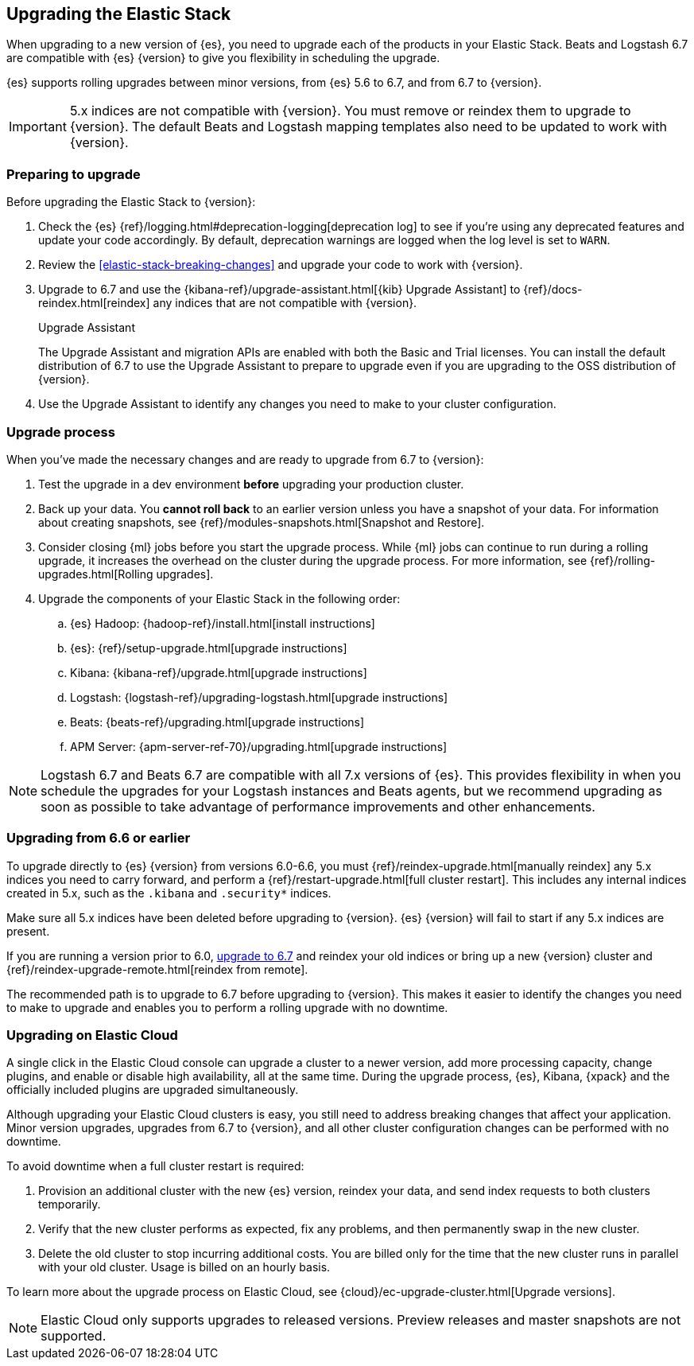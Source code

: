 [[upgrading-elastic-stack]]
== Upgrading the Elastic Stack

When upgrading to a new version of {es}, you need to upgrade
each of the products in your Elastic Stack. Beats and Logstash 6.7 are
compatible with {es} {version} to give you flexibility in scheduling
the upgrade.

{es} supports rolling upgrades between minor versions, from {es} 5.6 to 6.7,
and from 6.7 to {version}.

IMPORTANT: 5.x indices are not compatible with {version}. You must
remove or reindex them to upgrade to {version}. The default Beats and
Logstash mapping templates also need to be updated to work with {version}.

[discrete]
=== Preparing to upgrade

Before upgrading the Elastic Stack to {version}:

. Check the {es} {ref}/logging.html#deprecation-logging[deprecation log]
to see if you're using any deprecated features and update your code accordingly.
By default, deprecation warnings are logged when the log level is set to `WARN`.

. Review the <<elastic-stack-breaking-changes>> and upgrade your code to work
with {version}.

. Upgrade to 6.7 and use the {kibana-ref}/upgrade-assistant.html[{kib} Upgrade Assistant] to {ref}/docs-reindex.html[reindex]
any indices that are not compatible with {version}.
+
[role="xpack"]
.Upgrade Assistant
******
The Upgrade Assistant and migration APIs are enabled with both the Basic and
Trial licenses. You can install the default distribution of 6.7 to use the
Upgrade Assistant to prepare to upgrade even if you are upgrading to the OSS
distribution of {version}.
******

. Use the Upgrade Assistant to identify any changes you need to make to your
cluster configuration.

[discrete]
[[upgrade-order-elastic-stack]]
=== Upgrade process

When you've made the necessary changes and are ready to upgrade from 6.7 to
{version}:

. Test the upgrade in a dev environment *before* upgrading your
production cluster.

. Back up your data. You **cannot roll back** to an earlier version unless
you have a snapshot of your data. For information about creating snapshots, see
{ref}/modules-snapshots.html[Snapshot and Restore].

. Consider closing {ml} jobs before you start the upgrade process. While {ml}
jobs can continue to run during a rolling upgrade, it increases the overhead
on the cluster during the upgrade process. For more information, see
{ref}/rolling-upgrades.html[Rolling upgrades].

. Upgrade the components of your Elastic Stack in the following order:

.. {es} Hadoop: {hadoop-ref}/install.html[install instructions]
.. {es}: {ref}/setup-upgrade.html[upgrade instructions]
.. Kibana: {kibana-ref}/upgrade.html[upgrade instructions]
.. Logstash: {logstash-ref}/upgrading-logstash.html[upgrade instructions]
.. Beats: {beats-ref}/upgrading.html[upgrade instructions]
.. APM Server: {apm-server-ref-70}/upgrading.html[upgrade instructions]

NOTE: Logstash 6.7 and Beats 6.7 are compatible with all 7.x versions of
{es}. This provides flexibility in when you schedule the upgrades
for your Logstash instances and Beats agents, but we recommend upgrading as
soon as possible to take advantage of performance improvements
and other enhancements.

[discrete]
[[oss-stack-upgrade]]
=== Upgrading from 6.6 or earlier

To upgrade directly to {es} {version} from versions 6.0-6.6, you must
{ref}/reindex-upgrade.html[manually reindex] any 5.x indices you need to
carry forward, and perform a {ref}/restart-upgrade.html[full cluster restart].
This includes any internal indices created in 5.x, such as the `.kibana` and
`.security*` indices.

Make sure all 5.x indices have been deleted before upgrading to {version}. {es}
{version} will fail to start if any 5.x indices are present.

If you are running a version prior to 6.0,
https://www.elastic.co/guide/en/elastic-stack/6.7/upgrading-elastic-stack.html[upgrade to 6.7]
and reindex your old indices or bring up a new {version} cluster and
{ref}/reindex-upgrade-remote.html[reindex from remote].

The recommended path is to upgrade to 6.7 before upgrading to {version}. This
makes it easier to identify the changes you need to make to upgrade and enables
you to perform a rolling upgrade with no downtime.

[discrete]
[[upgrade-elastic-stack-for-elastic-cloud]]
=== Upgrading on Elastic Cloud

A single click in the Elastic Cloud console can upgrade a cluster to a newer
version, add more processing capacity, change plugins, and enable or disable
high availability, all at the same time. During the upgrade process,
{es}, Kibana, {xpack} and the officially included plugins are
upgraded simultaneously.

Although upgrading your Elastic Cloud clusters is easy, you still need to
address breaking changes that affect your application. Minor version upgrades,
upgrades from 6.7 to {version}, and all other cluster configuration
changes can be performed with no downtime.

To avoid downtime when a full cluster restart is required:

. Provision an additional cluster with the new {es} version, reindex
your data, and send index requests to both clusters temporarily.

. Verify that the new cluster performs as expected, fix any problems, and then
permanently swap in the new cluster.

. Delete the old cluster to stop incurring additional costs. You are billed
only for the time that the new cluster runs in parallel with your old cluster.
Usage is billed on an hourly basis.

To learn more about the upgrade process on Elastic Cloud, see
{cloud}/ec-upgrade-cluster.html[Upgrade versions].

NOTE: Elastic Cloud only supports upgrades to released versions. Preview
releases and master snapshots are not supported.
